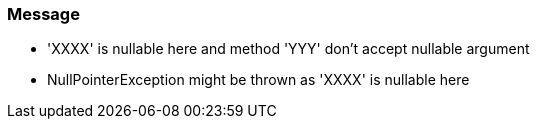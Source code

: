 === Message

* 'XXXX' is nullable here and method 'YYY' don't accept nullable argument
* NullPointerException might be thrown as 'XXXX' is nullable here

